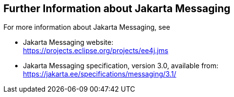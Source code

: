 == Further Information about Jakarta Messaging

For more information about Jakarta Messaging, see

* Jakarta Messaging website: +
https://projects.eclipse.org/projects/ee4j.jms[^]

* Jakarta Messaging specification, version 3.0, available from: +
https://jakarta.ee/specifications/messaging/3.1/[^]

